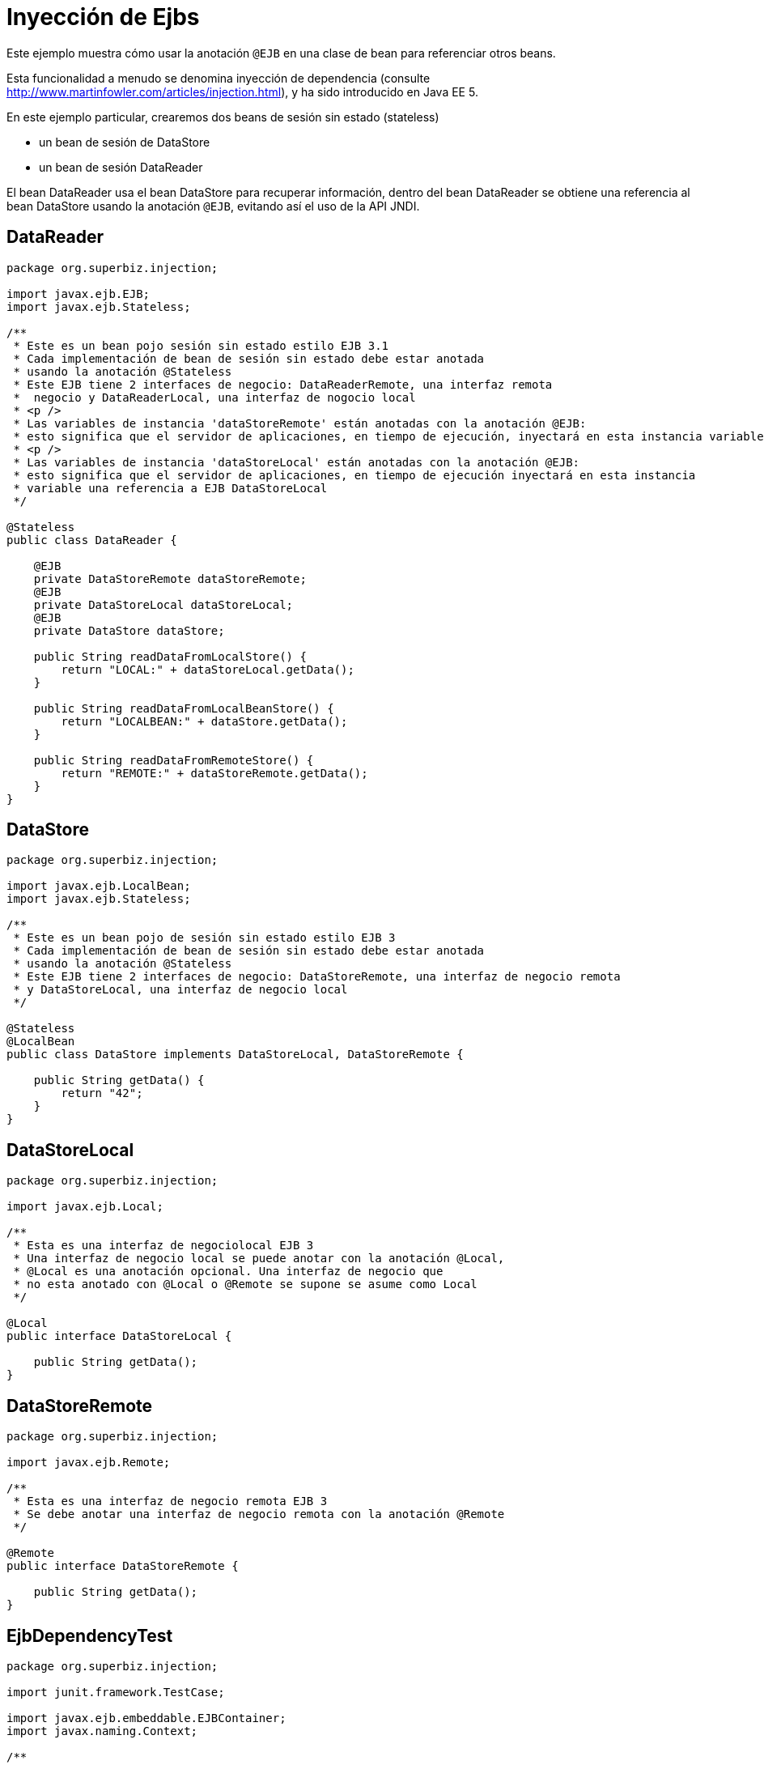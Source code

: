 :index-group: Referencing EJBs
:jbake-type: page
:jbake-status: status=published
= Inyección de Ejbs

Este ejemplo muestra cómo usar la anotación `@EJB` en una clase de bean para
referenciar otros beans.

Esta funcionalidad a menudo se denomina inyección de dependencia (consulte
http://www.martinfowler.com/articles/injection.html), y ha sido
introducido en Java EE 5.

En este ejemplo particular, crearemos dos beans de sesión sin estado (stateless) 

* un bean de sesión de DataStore
* un bean de sesión DataReader

El bean DataReader usa el bean DataStore para recuperar información,
dentro del bean DataReader se obtiene una referencia
al bean DataStore usando la anotación `@EJB`, evitando así el uso
de la API JNDI.

== DataReader

[source,java]
----
package org.superbiz.injection;

import javax.ejb.EJB;
import javax.ejb.Stateless;

/**
 * Este es un bean pojo sesión sin estado estilo EJB 3.1
 * Cada implementación de bean de sesión sin estado debe estar anotada
 * usando la anotación @Stateless
 * Este EJB tiene 2 interfaces de negocio: DataReaderRemote, una interfaz remota
 *  negocio y DataReaderLocal, una interfaz de nogocio local
 * <p />
 * Las variables de instancia 'dataStoreRemote' están anotadas con la anotación @EJB:
 * esto significa que el servidor de aplicaciones, en tiempo de ejecución, inyectará en esta instancia variable una referencia al EJB DataStoreRemote
 * <p />
 * Las variables de instancia 'dataStoreLocal' están anotadas con la anotación @EJB:
 * esto significa que el servidor de aplicaciones, en tiempo de ejecución inyectará en esta instancia
 * variable una referencia a EJB DataStoreLocal
 */

@Stateless
public class DataReader {

    @EJB
    private DataStoreRemote dataStoreRemote;
    @EJB
    private DataStoreLocal dataStoreLocal;
    @EJB
    private DataStore dataStore;

    public String readDataFromLocalStore() {
        return "LOCAL:" + dataStoreLocal.getData();
    }

    public String readDataFromLocalBeanStore() {
        return "LOCALBEAN:" + dataStore.getData();
    }

    public String readDataFromRemoteStore() {
        return "REMOTE:" + dataStoreRemote.getData();
    }
}
----

== DataStore

[source,java]
----
package org.superbiz.injection;

import javax.ejb.LocalBean;
import javax.ejb.Stateless;

/**
 * Este es un bean pojo de sesión sin estado estilo EJB 3
 * Cada implementación de bean de sesión sin estado debe estar anotada
 * usando la anotación @Stateless
 * Este EJB tiene 2 interfaces de negocio: DataStoreRemote, una interfaz de negocio remota
 * y DataStoreLocal, una interfaz de negocio local
 */

@Stateless
@LocalBean
public class DataStore implements DataStoreLocal, DataStoreRemote {

    public String getData() {
        return "42";
    }
}
----

== DataStoreLocal

[source,java]
----
package org.superbiz.injection;

import javax.ejb.Local;

/**
 * Esta es una interfaz de negociolocal EJB 3
 * Una interfaz de negocio local se puede anotar con la anotación @Local,
 * @Local es una anotación opcional. Una interfaz de negocio que
 * no esta anotado con @Local o @Remote se supone se asume como Local
 */

@Local
public interface DataStoreLocal {

    public String getData();
}
----

== DataStoreRemote

[source,java]
----
package org.superbiz.injection;

import javax.ejb.Remote;

/**
 * Esta es una interfaz de negocio remota EJB 3
 * Se debe anotar una interfaz de negocio remota con la anotación @Remote
 */

@Remote
public interface DataStoreRemote {

    public String getData();
}
----

== EjbDependencyTest

[source,java]
----
package org.superbiz.injection;

import junit.framework.TestCase;

import javax.ejb.embeddable.EJBContainer;
import javax.naming.Context;

/**
 * Un caso de prueba para DataReaderImpl ejb, probando tanto la interfaz remota 
 * como la local
 */

public class EjbDependencyTest extends TestCase {

    public void test() throws Exception {
        final Context context = EJBContainer.createEJBContainer().getContext();

        DataReader dataReader = (DataReader) context.lookup("java:global/injection-of-ejbs/DataReader");

        assertNotNull(dataReader);

        assertEquals("LOCAL:42", dataReader.readDataFromLocalStore());
        assertEquals("REMOTE:42", dataReader.readDataFromRemoteStore());
        assertEquals("LOCALBEAN:42", dataReader.readDataFromLocalBeanStore());
    }
}
----

== Ejecución

[source,console]
----
-------------------------------------------------------
 T E S T S
-------------------------------------------------------
Running org.superbiz.injection.EjbDependencyTest
Apache OpenEJB 4.0.0-beta-1    build: 20111002-04:06
http://tomee.apache.org/
INFO - openejb.home = /Users/dblevins/examples/injection-of-ejbs
INFO - openejb.base = /Users/dblevins/examples/injection-of-ejbs
INFO - Using 'javax.ejb.embeddable.EJBContainer=true'
INFO - Configuring Service(id=Default Security Service, type=SecurityService, provider-id=Default Security Service)
INFO - Configuring Service(id=Default Transaction Manager, type=TransactionManager, provider-id=Default Transaction Manager)
INFO - Found EjbModule in classpath: /Users/dblevins/examples/injection-of-ejbs/target/classes
INFO - Beginning load: /Users/dblevins/examples/injection-of-ejbs/target/classes
INFO - Configuring enterprise application: /Users/dblevins/examples/injection-of-ejbs
INFO - Configuring Service(id=Default Stateless Container, type=Container, provider-id=Default Stateless Container)
INFO - Auto-creating a container for bean DataReader: Container(type=STATELESS, id=Default Stateless Container)
INFO - Configuring Service(id=Default Managed Container, type=Container, provider-id=Default Managed Container)
INFO - Auto-creating a container for bean org.superbiz.injection.EjbDependencyTest: Container(type=MANAGED, id=Default Managed Container)
INFO - Enterprise application "/Users/dblevins/examples/injection-of-ejbs" loaded.
INFO - Assembling app: /Users/dblevins/examples/injection-of-ejbs
INFO - Jndi(name="java:global/injection-of-ejbs/DataReader!org.superbiz.injection.DataReader")
INFO - Jndi(name="java:global/injection-of-ejbs/DataReader")
INFO - Jndi(name="java:global/injection-of-ejbs/DataStore!org.superbiz.injection.DataStore")
INFO - Jndi(name="java:global/injection-of-ejbs/DataStore!org.superbiz.injection.DataStoreLocal")
INFO - Jndi(name="java:global/injection-of-ejbs/DataStore!org.superbiz.injection.DataStoreRemote")
INFO - Jndi(name="java:global/injection-of-ejbs/DataStore")
INFO - Jndi(name="java:global/EjbModule355598874/org.superbiz.injection.EjbDependencyTest!org.superbiz.injection.EjbDependencyTest")
INFO - Jndi(name="java:global/EjbModule355598874/org.superbiz.injection.EjbDependencyTest")
INFO - Created Ejb(deployment-id=DataReader, ejb-name=DataReader, container=Default Stateless Container)
INFO - Created Ejb(deployment-id=DataStore, ejb-name=DataStore, container=Default Stateless Container)
INFO - Created Ejb(deployment-id=org.superbiz.injection.EjbDependencyTest, ejb-name=org.superbiz.injection.EjbDependencyTest, container=Default Managed Container)
INFO - Started Ejb(deployment-id=DataReader, ejb-name=DataReader, container=Default Stateless Container)
INFO - Started Ejb(deployment-id=DataStore, ejb-name=DataStore, container=Default Stateless Container)
INFO - Started Ejb(deployment-id=org.superbiz.injection.EjbDependencyTest, ejb-name=org.superbiz.injection.EjbDependencyTest, container=Default Managed Container)
INFO - Deployed Application(path=/Users/dblevins/examples/injection-of-ejbs)
Tests run: 1, Failures: 0, Errors: 0, Skipped: 0, Time elapsed: 1.225 sec

Results :

Tests run: 1, Failures: 0, Errors: 0, Skipped: 0
----
